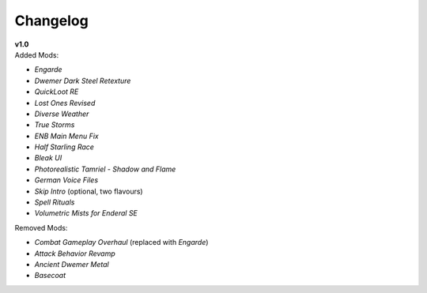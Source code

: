 Changelog
=========

| **v1.0**
| Added Mods:

* *Engarde*
* *Dwemer Dark Steel Retexture*
* *QuickLoot RE*
* *Lost Ones Revised*
* *Diverse Weather*
* *True Storms*
* *ENB Main Menu Fix*
* *Half Starling Race*
* *Bleak UI*
* *Photorealistic Tamriel - Shadow and Flame*
* *German Voice Files*
* *Skip Intro* (optional, two flavours)
* *Spell Rituals*
* *Volumetric Mists for Enderal SE*

Removed Mods:

* *Combat Gameplay Overhaul* (replaced with *Engarde*)
* *Attack Behavior Revamp*
* *Ancient Dwemer Metal*
* *Basecoat*